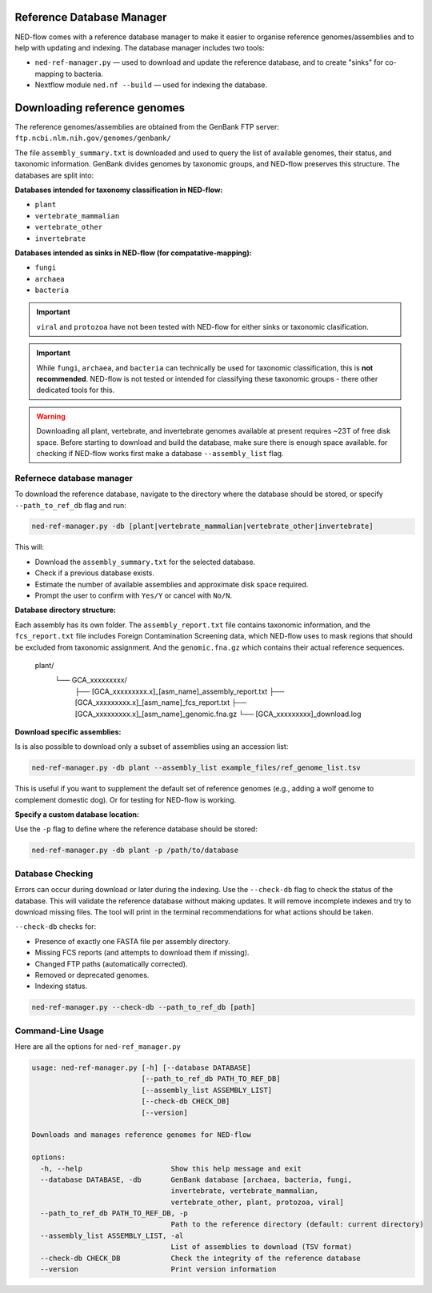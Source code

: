 .. _reference_db-page:

Reference Database Manager
==========================

NED-flow comes with a reference database manager to make it easier to organise reference genomes/assemblies and to help with updating and indexing. The database manager includes two tools:

- ``ned-ref-manager.py`` — used to download and update the reference database, and to create "sinks" for co-mapping to bacteria.
- Nextflow module ``ned.nf --build`` — used for indexing the database.

Downloading reference genomes
======================================

The reference genomes/assemblies are obtained from the GenBank FTP server:
``ftp.ncbi.nlm.nih.gov/genomes/genbank/``


The file ``assembly_summary.txt`` is downloaded and used to query the list of available genomes, their status, and taxonomic information. GenBank divides genomes by taxonomic groups, and NED-flow preserves this structure. The databases are split into:

**Databases intended for taxonomy classification in NED-flow:**

- ``plant``
- ``vertebrate_mammalian``
- ``vertebrate_other``
- ``invertebrate``

**Databases intended as sinks in NED-flow (for compatative-mapping):**

- ``fungi``
- ``archaea``
- ``bacteria``

.. important::

   ``viral`` and ``protozoa`` have not been tested with NED-flow for either sinks or taxonomic clasification.

.. important::

   While ``fungi``, ``archaea``, and ``bacteria`` can technically be used for taxonomic classification, this is **not recommended**. NED-flow is not tested or intended for classifying these taxonomic groups - there other dedicated tools for this.

.. Warning::
   Downloading all plant, vertebrate, and invertebrate genomes available at present requires ~23T of free disk space. Before starting to download and build the database, make sure there is enough space available. 
   for checking if NED-flow works first make a database ``--assembly_list`` flag. 

Refernece database manager
-----------------------

To download the reference database, navigate to the directory where the database should be stored, or specify ``--path_to_ref_db`` flag and run:

.. code-block:: bash

   ned-ref-manager.py -db [plant|vertebrate_mammalian|vertebrate_other|invertebrate]

This will:

- Download the ``assembly_summary.txt`` for the selected database.
- Check if a previous database exists.
- Estimate the number of available assemblies and approximate disk space required.
- Prompt the user to confirm with ``Yes/Y`` or cancel with ``No/N``.

**Database directory structure:**

.. code-block:: none

Each assembly has its own folder. The ``assembly_report.txt`` file contains taxonomic information, and the ``fcs_report.txt`` file includes Foreign Contamination Screening data, which NED-flow uses to mask regions that should be excluded from taxonomic assignment. And the ``genomic.fna.gz`` which contains their actual reference sequences.

   plant/
       └── GCA_xxxxxxxxx/
           ├── [GCA_xxxxxxxxx.x]_[asm_name]_assembly_report.txt
           ├── [GCA_xxxxxxxxx.x]_[asm_name]_fcs_report.txt
           ├── [GCA_xxxxxxxxx.x]_[asm_name]_genomic.fna.gz
           └── [GCA_xxxxxxxxx]_download.log


**Download specific assemblies:**

Is is also possible to download only a subset of assemblies using an accession list:

.. code-block:: bash

   ned-ref-manager.py -db plant --assembly_list example_files/ref_genome_list.tsv

This is useful if you want to supplement the default set of reference genomes (e.g., adding a wolf genome to complement domestic dog). Or for testing for NED-flow is working. 

**Specify a custom database location:**

Use the ``-p`` flag to define where the reference database should be stored:

.. code-block:: bash

   ned-ref-manager.py -db plant -p /path/to/database

Database Checking
-----------------

Errors can occur during download or later during the indexing. Use the ``--check-db`` flag to check the status of the database. This will validate the reference database without making updates. It will remove incomplete indexes and try to download missing files. The tool will print in the terminal recommendations for what actions should be taken.

``--check-db`` checks for:

- Presence of exactly one FASTA file per assembly directory.
- Missing FCS reports (and attempts to download them if missing).
- Changed FTP paths (automatically corrected).
- Removed or deprecated genomes.
- Indexing status.

.. code-block:: bash

   ned-ref-manager.py --check-db --path_to_ref_db [path]

Command-Line Usage
------------------

Here are all the options for ``ned-ref_manager.py``

.. code-block:: none

   usage: ned-ref-manager.py [-h] [--database DATABASE]
                             [--path_to_ref_db PATH_TO_REF_DB]
                             [--assembly_list ASSEMBLY_LIST]
                             [--check-db CHECK_DB]
                             [--version]

   Downloads and manages reference genomes for NED-flow

   options:
     -h, --help                     Show this help message and exit
     --database DATABASE, -db       GenBank database [archaea, bacteria, fungi,
                                    invertebrate, vertebrate_mammalian,
                                    vertebrate_other, plant, protozoa, viral]
     --path_to_ref_db PATH_TO_REF_DB, -p
                                    Path to the reference directory (default: current directory)
     --assembly_list ASSEMBLY_LIST, -al
                                    List of assemblies to download (TSV format)
     --check-db CHECK_DB            Check the integrity of the reference database
     --version                      Print version information

